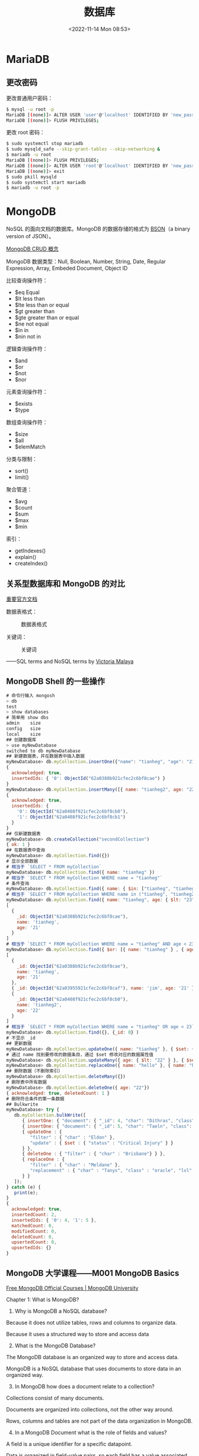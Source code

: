 #+TITLE: 数据库
#+DATE: <2022-11-14 Mon 08:53>
#+TAGS[]: 技术

* MariaDB
** 更改密码
更改普通用户密码：

#+BEGIN_SRC sh
    $ mysql -u root -p
    MariaDB [(none)]> ALTER USER 'user'@'localhost' IDENTIFIED BY 'new_password';
    MariaDB [(none)]> FLUSH PRIVILEGES;
#+END_SRC

更改 root 密码：

#+BEGIN_SRC sh
    $ sudo systemctl stop mariadb
    $ sudo mysqld_safe --skip-grant-tables --skip-networking &
    $ mariadb -u root
    MariaDB [(none)]> FLUSH PRIVILEGES;
    MariaDB [(none)]> ALTER USER 'root'@'localhost' IDENTIFIED BY 'new_password_here';
    MariaDB [(none)]> exit
    $ sudo pkill mysqld 
    $ sudo systemctl start mariadb
    $ mariadb -u root -p
#+END_SRC

* MongoDB

NoSQL 的面向文档的数据库。MongoDB 的数据存储的格式为 [[https://bsonspec.org/][BSON]]（a binary version of JSON）。

[[https://www.mongodb.com/docs/manual/core/crud/][MongoDB CRUD 概念]]

MongoDB 数据类型：Null, Boolean, Number, String, Date, Regular
Expression, Array, Embeded Document, Object ID

比较查询操作符：

- $eq Equal
- $lt less than
- $lte less than or equal
- $gt greater than
- $gte greater than or equal
- $ne not equal
- $in in
- $nin not in

逻辑查询操作符：

- $and
- $or
- $not
- $nor

元素查询操作符：

- $exists
- $type

数组查询操作符：

- $size
- $all
- $elemMatch

分类与限制：

- sort()
- limit()

聚合管道：

- $avg
- $count
- $sum
- $max
- $min

索引：

- getIndexes()
- explain()
- createIndex()

** 关系型数据库和 MongoDB 的对比
[[https://www.mongodb.com/docs/manual/reference/sql-comparison/][重要官方文档]]

数据表格式：

#+caption: 数据表格式
[[file:img/sql-nosql.jpg]]

关键词：

#+caption: 关键词
[[file:img/sql-nosql-2.png]]

------SQL terms and NoSQL terms by
[[https://www.blogger.com/profile/18437865869379626284][Victoria
Malaya]]

** MongoDB Shell 的一些操作
#+begin_src js
# 命令行输入 mongosh
> db
test
> show databases
# 简单用 show dbs
admin    size
config   size
local    size
## 创建数据库
> use myNewDatabase
switched to db myNewDatabase
## 新建数据表，并在数据表中插入数据
myNewDatabase> db.myCollection.insertOne({"name": "tianheg", "age": "21"})
{
  acknowledged: true,
  insertedIds: { '0': ObjectId("62a0388b921cfec2c6bf8cae") }
}
myNewDatabase> db.myCollection.insertMany([{ name: "tianheg2", age: "22"}, {name: "tianheg3", age: "23" }])
{
  acknowledged: true,
  insertedIds: {
    '0': ObjectId("62a0408f921cfec2c6bf8cb0"),
    '1': ObjectId("62a0408f921cfec2c6bf8cb1")
  }
}
## 仅新建数据表
myNewDatabase> db.createCollection("secondCollection")
{ ok: 1 }
## 在数据表中查询
myNewDatabase> db.myCollection.find({})
# 显示全部数据
# 相当于 `SELECT * FROM myCollection`
myNewDatabase> db.myCollection.find({ name: "tianheg" })
# 相当于 `SELECT * FROM myCollection WHERE name = "tianheg"`
# 条件查询
myNewDatabase> db.myCollection.find({ name: { $in: ["tianheg", "tianheg2" ]}})
# 相当于 `SELECT * FROM myCollection WHERE name in ("tianheg", "tianheg2")`
myNewDatabase> db.myCollection.find({ name: "tianheg", age: { $lt: "23" }})
[
  {
    _id: ObjectId("62a0388b921cfec2c6bf8cae"),
    name: 'tianheg',
    age: '21'
  }
]
# 相当于 `SELECT * FROM myCollection WHERE name = "tianheg" AND age < 23`
myNewDatabase> db.myCollection.find({ $or: [{ name: "tianheg" } , { age: { $lt: "23" }} ]})
[
  {
    _id: ObjectId("62a0388b921cfec2c6bf8cae"),
    name: 'tianheg',
    age: '21'
  },
  { _id: ObjectId("62a03955921cfec2c6bf8caf"), name: 'jim', age: '21' },
  {
    _id: ObjectId("62a0408f921cfec2c6bf8cb0"),
    name: 'tianheg2',
    age: '22'
  }
]
# 相当于 `SELECT * FROM myCollection WHERE name = "tianheg" OR age < 23`
myNewDatabase> db.myCollection.find({}, {_id: 0} )
# 不显示 _id
## 更新数据
myNewDatabase> db.myCollection.updateOne({ name: "tianheg" }, { $set: { age: "22" }})
# 通过 name 找到要修改的数据条目，通过 $set 修改对应的数据属性值
myNewDatabase> db.myCollection.updateMany({ age: { $lt: "22" } }, { $set: { name: "hello" }})
myNewDatabase> db.myCollection.replaceOne({ name: "hello" }, { name: "hello", age: "30"})
## 删除数据（不删除索引）
myNewDatabase> db.myCollection.deleteMany({})
# 删除表中所有数据
myNewDatabase> db.myCollection.deleteOne({ age: "22"})
{ acknowledged: true, deletedCount: 1 }
# 删除符合条件的第一条数据
## Bulkwrite
myNewDatabase> try {
   db.myCollection.bulkWrite([
      { insertOne: { "document": { "_id": 4, "char": "Dithras", "class": "barbarian", "lvl": 4 } } },
      { insertOne: { "document": { "_id": 5, "char": "Taeln", "class": "fighter", "lvl": 3 } } },
      { updateOne : {
         "filter" : { "char" : "Eldon" },
         "update" : { $set : { "status" : "Critical Injury" } }
      } },
      { deleteOne : { "filter" : { "char" : "Brisbane"} } },
      { replaceOne : {
         "filter" : { "char" : "Meldane" },
         "replacement" : { "char" : "Tanys", "class" : "oracle", "lvl": 4 }
      } }
   ]);
} catch (e) {
   print(e);
}
{
  acknowledged: true,
  insertedCount: 2,
  insertedIds: { '0': 4, '1': 5 },
  matchedCount: 0,
  modifiedCount: 0,
  deletedCount: 0,
  upsertedCount: 0,
  upsertedIds: {}
}
#+end_src

** MongoDB 大学课程------M001 MongoDB Basics
:PROPERTIES:
:CUSTOM_ID: mongodb-大学课程m001-mongodb-basics
:END:
[[https://university.mongodb.com/][Free MongoDB Official Courses |
MongoDB University]]

**** Chapter 1: What is MongoDB?
:PROPERTIES:
:CUSTOM_ID: chapter-1-what-is-mongodb
:END:
1. Why is MongoDB a NoSQL database?

Because it does not utilize tables, rows and columns to organize data.

Because it uses a structured way to store and access data

2. [@2] What is the MongoDB Database?

The MongoDB database is an organized way to store and access data.

MongoDB is a NoSQL database that uses documents to store data in an
organized way.

3. [@3] In MongoDB how does a document relate to a collection?

Collections consist of many documents.

Documents are organized into collections, not the other way around.

Rows, columns and tables are not part of the data organization in
MongoDB.

4. [@4] In a MongoDB Document what is the role of fields and values?

A field is a unique identifier for a specific datapoint.

Data is organized in field-value pairs, so each field has a value
associated with it.

--------------

*Replica Set* - a few connected machines that store the same data to
ensure that if something happens to one of the machines the data will
remain intact. Comes from the word replicate - to copy something.

*Instance* - a single machine locally or in the cloud, running a certain
software, in our case it is the MongoDB database.

*Cluster* - group of servers that store your data.

--------------

5. [@5] How is MongoDB Atlas related to MongoDB the Database?

Atlas has many tools and services within it that are built specifically
for the MongoDB Database.

They both are MongoDB products.

**** Chapter 2: Importing, Exporting, and Querying Data
:PROPERTIES:
:CUSTOM_ID: chapter-2-importing-exporting-and-querying-data
:END:
MongoDB stores data in BSON, and you can then view it in JSON.

BSON is faster to parse and lighter to store than JSON.

JSON supports fewer data types than BSON.

#+begin_src sh
mongodump --uri "mongodb+srv://<your username>:<your password>@<your cluster>.mongodb.net/sample_supplies"

mongoexport --uri="mongodb+srv://<your username>:<your password>@<your cluster>.mongodb.net/sample_supplies" --collection=sales --out=sales.json

mongorestore --uri "mongodb+srv://<your username>:<your password>@<your cluster>.mongodb.net/sample_supplies"  --drop dump

mongoimport --uri="mongodb+srv://<your username>:<your password>@<your cluster>.mongodb.net/sample_supplies" --drop sales.json
#+end_src

1. Which of the following commands will add a collection that is stored
   in animals.json to an Atlas cluster?

mongoimport can import data from JSON, and other supported non BSON
formats.

mongodump exports data in its raw BSON form.

mongorestore imports data from a mongodump created BSON format.

mongoexport does work with JSON, but it would export it, thus making a
copy of the data outside of the Atlas cluster, rather than adding a
collection to the Atlas cluster.

慢慢筛选数据：={ "birth year": 1961, "start station name": "Howard St & Centre St" }=。

#+begin_src sh
mongosh "mongodb+srv://<username>:<password>@<cluster>.mongodb.net/admin"
#+end_src

#+begin_src js
show dbs

use sample_training

show collections

db.zips.find({"state": "NY"})

db.zips.find({"state": "NY"}).count()

db.zips.find({"state": "NY", "city": "ALBANY"})（默认就是 pretty）

db.zips.find({"state": "NY", "city": "ALBANY"}).pretty()
#+end_src

2. [@2] What does =it= do in the mongo shell?

Iterates through the cursor results

3. [@3] Which of the following statements are true about the
   =mongo shell=?

It allows you to interact with your MongoDB instance without using a
Graphical User Interface.

It is a fully functioning JavaScript interpreter

The mongo shell does not automatically sort results nor does it return
data in sorted order by default. However, you can get a sorted set of
documents by using the sort() command which will be discussed later in
this course.

**** Chapter 3: Creating and Manipulating Documents
:PROPERTIES:
:CUSTOM_ID: chapter-3-creating-and-manipulating-documents
:END:
先讲的是
[[https://www.mongodb.com/docs/manual/reference/method/ObjectId/#objectid][ObjectId]]
数据类型。

1. How does the value of =_id= get assigned to a document?

#+begin_quote
When a document is inserted a random field is picked to serve as the _id
field.

#+end_quote

这句话错误，我选择了它。

It is automatically generated as an ObjectId type value.

MongoDB generates a value, so that there is one just in case. You can
definitely change the default value to a different value or data type,
as long as they are unique to this collection and not an array data
type.

MongoDB adds an _id field to any inserted document if it doesn't have
one, and it does not utilize other fields for this purpose.

You can assign the _id field values to be sequential integer values, but
it is not the default behavior, nor is it best practice.

db.collection.findOne() 用来查看当前 Collection 的 Schema。

2. [@2] Select all true statements from the following list:

If a document is inserted without a provided _id value, then the _id
field and value will be automatically generated for the inserted
document before insertion.

MongoDB can store duplicate documents in the same collection, as long as
their _id values are different.

可以在 MongoDB 网页端进行数据的增删改查（CRUD）。

3. [@3] 找出不属于 MongoDB 数据类型的一组：

#+begin_example
{
  "_id": 1,
  "pet": "cat",
  "attributes": [
    { "coat": "fur", "type": "soft" },
    { "defense": "claws", "location": "paws", "nickname": "murder mittens" }
  ],
  "name": "Furball"
}
#+end_example

我看 attributes 不太符合 JSON，结果却是符合的。

这些操作符属于更新操作符。

=$inc= =$set= =$push=

给某属性增加数目：=db.zips.updateMany({ city: "HUDSON" }, { "$inc": { "pop": 10}})=

某属性
改变数目：=db.zips.updateMany({ city: "HUDSON" }, { "$set": { "pop": 12345}})=

添加新项目：=db.grades.updateOne({ "student_id": 151, "class_id": 339 }, { "$push": { scores: { type: "extra credit", score: 100}}})=

删除操作

deleteOne(), deleteMany(), drop()

Removing all collections in a database also remove the database.

**** Chapter 4: Advanced CRUD Operations
:PROPERTIES:
:CUSTOM_ID: chapter-4-advanced-crud-operations
:END:
更新操作符：=$inc= =$set= =$unset=

比较查询操作符：

- $eq Equal
- $lt less than
- $lte less than or equal
- $gt greater than
- $gte greater than or equal
- $ne not equal
- $in in
- $nin not in

#+begin_src js
db.trips.find({ 'birth year': { $gt: 1998 } }).count()
db.trips.find({ 'birth year': 1998 }).count()
#+end_src

Query Operators - Logic

除 =$not= 以外的语法：

#+begin_src js
{ "$<operator>": [{ <clause1> }, { <clause2> }, ...]}
#+end_src

=$not= 的语法：

#+begin_src js
{ $not: {<clause>}}
#+end_src

- $and 默认行为，不指定逻辑操作符时使用
- $or
- $not
- $nor

#+begin_src js
db.routes
  .find({
    $and: [
      { $or: [{ dst_airport: 'KZN' }, { src_airport: 'KZN' }] },
      { $or: [{ airplane: 'CR2' }, { airplane: 'A81' }] },
    ],
  })
  .pretty()
#+end_src

找到在某个数值区间的值：

#+begin_src js
// 我写的
db.zips
  .find({ $and: [{ pop: { $gte: 5000 } }, { pop: { $lte: 1000000 } }] })
  .count()
// 答案写的
db.zips.find({ pop: { $gte: 5000, $lte: 1000000 } }).count()
// 另一种
db.zips
  .find({ $nor: [{ pop: { $lt: 5000 } }, { pop: { $gt: 1000000 } }] })
  .count()
#+end_src

目前最复杂的一个：

#+begin_src js
// 自己写的
db.companies.find({
  $or: [
    {
      $and: [
        { founded_year: 2004 },
        { $or: [{ category_code: 'web' }, { category_code: 'social' }] },
      ],
    },

    {
      $and: [
        { founded_month: 10 },
        { $or: [{ category_code: 'web' }, { category_code: 'social' }] },
      ],
    },
  ],
})

// 答案
db.companies
  .find({
    $and: [
      { $or: [{ founded_year: 2004 }, { founded_month: 10 }] },
      { $or: [{ category_code: 'web' }, { category_code: 'social' }] },
    ],
  })
  .count()
#+end_src

答案更简洁。

=$= 除了用在操作符上，还用于获取属性值。

#+begin_src js
db.trips
  .find({
    $expr: {
      $and: [
        { $gt: ['$tripduration', 1200] },
        { $eq: ['$end station id', '$start station id'] },
      ],
    },
  })
  .count()
#+end_src

What are some of the uses for the =$= sign in MQL?

- $ denotes an operator.
- $ signifies that you are looking at the value of that field rather
  than the field name.

Array Operators

#+begin_src js
db.listingsAndReviews.find({
  amenities: {
    $size: 20,
    $all: [
      'Internet',
      'Wifi',
      'Kitchen',
      'Heating',
      'Family/kid friendly',
      'Washer',
      'Dryer',
      'Essentials',
      'Shampoo',
      'Hangers',
      'Hair dryer',
      'Iron',
      'Laptop friendly workspace',
    ],
  },
})
#+end_src

题目不仔细读个三四遍，就匆忙解答，最后只能答错。

#+begin_src js
// 我写的
db.listingsAndReviews
  .find(
    { property_type: 'House', amenities: { $all: ['Changing table'] } },
    { amenities: 1 }
  )
  .count()
// 答案
db.listingsAndReviews
  .find({ property_type: 'House', amenities: 'Changing table' })
  .count()
#+end_src

#+begin_src js
db.listingsAndReviews.find({
  amenities: {
    $all: ['Free parking on premises', 'Wifi', 'Airconditioning'],
  },
  bedrooms: { $gte: 2 },
})
#+end_src

Array Operators and Projection

projection 就是可以让属性显示或隐藏的设置区间。

0 表示隐藏某属性，1 表示显示某属性。一般情况下，1 和 0
不能同时出现，但是有例外，当属性为 _id 时。

#+begin_src js
db.listingsAndReviews
  .find({ amenities: 'Wifi' }, { price: 1, address: 1, _id: 0 })
  .count()

db.listingsAndReviews.find(
  { amenities: 'Wifi' },
  { price: 1, address: 1, _id: 0, maximum_nights: 0 }
)

db.companies
  .find({ offices: { $elemMatch: { city: 'Seattle' } } }, { _id: 0 })
  .count()
#+end_src

Array Operators and Sub-Documents

#+begin_src js
db.trips.findOne({ 'start station location.type': 'Point' })

db.companies.find({ 'relationships.0.person.first_name': 'Mark' }, { name: 1 })

db.companies.find(
  {
    'relationships.0.person.first_name': 'Mark',
    'relationships.0.title': { $regex: 'CEO' },
  },
  { name: 1 }
)

// 答案
db.trips.find({ 'start station location.coordinates.0': { $lt: -74 } }).count()
// 我写的错误答案
db.trips
  .find({
    'start station location': { $elemMatch: { 'coordinates[0]': { $eq: 74 } } },
  })
  .count()
#+end_src

为什么会写错？

1. 第一次学习不熟悉
2. 没有多读几遍题目

**** Chapter 5: Indexing and Aggregation Pipeline
:PROPERTIES:
:CUSTOM_ID: chapter-5-indexing-and-aggregation-pipeline
:END:
#+begin_src js
db.listingsAndReviews.aggregate([
  { $match: { amenities: 'Wifi' } },
  { $project: { price: 1, address: 1, _id: 0 } },
])

db.listingsAndReviews.find(
  { amenities: 'Wifi' },
  { price: 1, address: 1, _id: 0 }
)

db.listingsAndReviews.aggregate([
  { $project: { address: 1, _id: 0 } },
  { $group: { _id: '$address.country' } },
])

db.listingsAndReviews.aggregate([
  { $project: { address: 1, _id: 0 } },
  { $group: { _id: '$address.country', count: { $sum: 1 } } },
])

db.listingsAndReviews.aggregate([
  { $project: { reviews: 0 } },
  { $group: { _id: '$room_type' } },
])
#+end_src

- $group 通过 address.country 分组

Aggregation Pipeline 为什么出现？

aggregate() allows us to compute and reshape data in the cursor.

aggregate() can do what find() can and more.

删除当前数据库：=db.dropDatabase()=

#+begin_src js
use sample_training

db.zips.find().sort({ "pop": 1 }).limit(1)

db.zips.find({ "pop": 0 }).count()

db.zips.find().sort({ "pop": -1 }).limit(1)

db.zips.find().sort({ "pop": -1 }).limit(10)

db.zips.find().sort({ "pop": 1, "city": -1 })
#+end_src

#+begin_src js
db.companies
  .find({ founded_year: { $ne: null } }, { name: 1, founded_year: 1 })
  .sort({ founded_year: 1 })
  .limit(5)
db.companies
  .find({ founded_year: { $ne: null } }, { name: 1, founded_year: 1 })
  .limit(5)
  .sort({ founded_year: 1 })
db.trips
  .find({ 'birth year': { $ne: '' } })
  .sort({ 'birth year': -1 })
  .limit(1)
#+end_src

Introduction to Indexes

#+begin_src js
db.trips.createIndex({ 'start station id': 1, 'birth year': 1 })
#+end_src

什么是 Data Modeling？

它是一种对数据的组合方式，具体看应用要求。

什么是 Upsert？

Update +
Insert。使用时确保数据库的空间足够。并且数据库中没有相同的数据项。

#+begin_src js
db.iot.updateOne(
  { sensor: r.sensor, date: r.date, valcount: { $lt: 48 } },
  {
    $push: { readings: { v: r.value, t: r.time } },
    $inc: { valcount: 1, total: r.value },
  },
  { upsert: true }
)
#+end_src

When upsert is set to true and the query predicate returns an empty
cursor, the update operation creates a new document using the directive
from the query predicate and the update predicate.

By default upsert is set to false.

When upsert is set to false and the query predicate returns an empty
cursor then there will be no updated documents as a result of this
operation.

如果通过 MongoDB 认证考试指南：https://university.mongodb.com/exam/guide

*** M103 Basic Cluster Administration
:PROPERTIES:
:CUSTOM_ID: m103-basic-cluster-administration
:END:
1. 一些 Linux 基础

文件系统，=/etc= 存放系统配置文件、=/home= 是用户家目录、=/var=
存放变量文件。

- =pwd= print working directory
- =sudo= superuser do
- =chmod= 改变文件/文件夹的权限、用户和用户组
- =mkdir=
- =rm=
- =ls=
- =cd=
- =cat=

https://chmod-calculator.com/

|     | user | group | others |
|-----+------+-------+--------|
| 300 | -wx  | ---   | ---    |
| 400 | r--  | ---   | ---    |
| 500 | r-x  | ---   | ---    |
| 600 | rw-  | ---   | ---    |
| 700 | rwx  | ---   | ---    |
| 730 | rwx  | -wx   | ---    |
| 740 | rwx  | r--   | ---    |
| 750 | rwx  | r-x   | ---    |
| 760 | rwx  | rw-   | ---    |
| 770 | rwx  | rwx   | ---    |
| 773 | rwx  | rwx   | -wx    |
| 774 | rwx  | rwx   | r--    |
| 775 | rwx  | rwx   | r-x    |
| 776 | rwx  | rwx   | rw-    |
| 777 | rwx  | rwx   | rwx    |

** systemd status 14

[[https://stackoverflow.com/a/66107451/12539782]]

解决办法

#+BEGIN_SRC sh
    sudo chown -R mongodb:mongodb /var/lib/mongodb
    sudo chown mongodb:mongodb /tmp/mongodb-27017.sock
    sudo systemctl restart mongodb
#+END_SRC